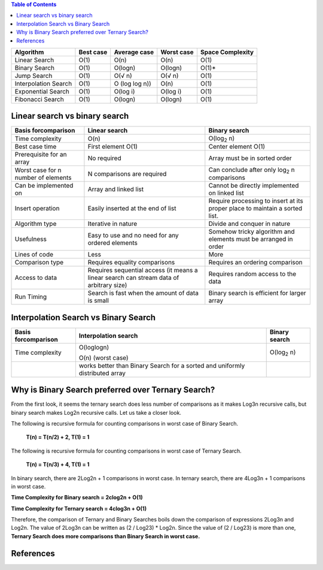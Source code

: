 .. contents:: Table of Contents

.. list-table::
    :header-rows: 1

    *   -   Algorithm
        -   Best case
        -   Average case
        -   Worst case
        -   Space Complexity

    *   -   Linear Search
        -   O(1)
        -   O(n)
        -   O(n)
        -   O(1)

    *   -   Binary Search
        -   O(1)
        -   O(logn)
        -   O(logn)
        -   O(1)*

    *   -   Jump Search
        -   O(1)
        -   O(√ n)
        -   O(√ n)
        -   O(1)

    *   -   Interpolation Search
        -   O(1)
        -   O (log log n))
        -   O(n)
        -   O(1)

    *   -   Exponential Search
        -   O(1)
        -   O(log i)
        -   O(log i)
        -   O(1)

    *   -   Fibonacci Search
        -   O(1)
        -   O(logn)
        -   O(logn)
        -   O(1)


Linear search vs binary search
------------------------------------

.. list-table::
    :header-rows: 1

    *   -   Basis forcomparison
        -   Linear search
        -   Binary search

    *   -   Time complexity
        -   O(n)
        -   O(log\ :sub:`2` \n)


    *   -   Best case time
        -   First element O(1)
        -   Center element O(1)

    *   -   Prerequisite for an array
        -   No required
        -   Array must be in sorted order

    *   -   Worst case for n number of elements
        -   N comparisons are required
        -   Can conclude after only log\ :sub:`2` \n comparisons

    *   -   Can be implemented on
        -   Array and linked list
        -   Cannot be directly implemented on linked list

    *   -   Insert operation
        -   Easily inserted at the end of list
        -   Require processing to insert at its proper place to maintain a sorted list.

    *   -   Algorithm type
        -   Iterative in nature
        -   Divide and conquer in nature

    *   -   Usefulness
        -   Easy to use and no need for any ordered elements
        -   Somehow tricky algorithm and elements must be arranged in order

    *   -   Lines of code
        -   Less
        -   More

    *   -   Comparison type
        -   Requires equality comparisons
        -   Requires an ordering comparison

    *   -   Access to data
        -   Requires sequential access (it means a linear search can stream data of arbitrary size)
        -   Requires random access to the data

    *   -   Run Timing
        -   Search is fast when the amount of data is small
        -   Binary search is efficient for larger array



Interpolation Search vs Binary Search
-----------------------------------------


.. list-table::
    :header-rows: 1

    *   -   Basis forcomparison
        -   Interpolation search
        -   Binary search

    *   -   Time complexity
        -   O(loglogn)
            
            O(n) (worst case)	
        
        -   O(log\ :sub:`2` \ n)

    *   -   
        -   works better than Binary Search for a sorted and uniformly distributed array
        -   


Why is Binary Search preferred over Ternary Search?
---------------------------------------------------------

From the first look, it seems the ternary search does less number of comparisons as it makes Log3n recursive calls, but binary search makes Log2n recursive calls. Let us take a closer look.

The following is recursive formula for counting comparisons in worst case of Binary Search.

    **T(n) = T(n/2) + 2,  T(1) = 1**

The following is recursive formula for counting comparisons in worst case of Ternary Search.

    **T(n) = T(n/3) + 4, T(1) = 1**

In binary search, there are 2Log2n + 1 comparisons in worst case. In ternary search, there are 4Log3n + 1 comparisons in worst case.

**Time Complexity for Binary search = 2clog2n + O(1)**

**Time Complexity for Ternary search = 4clog3n + O(1)**

Therefore, the comparison of Ternary and Binary Searches boils down the comparison of expressions 2Log3n and Log2n. 
The value of 2Log3n can be written as (2 / Log23) * Log2n.
Since the value of (2 / Log23) is more than one, **Ternary Search does more comparisons than Binary Search in worst case.**


References
-------------



